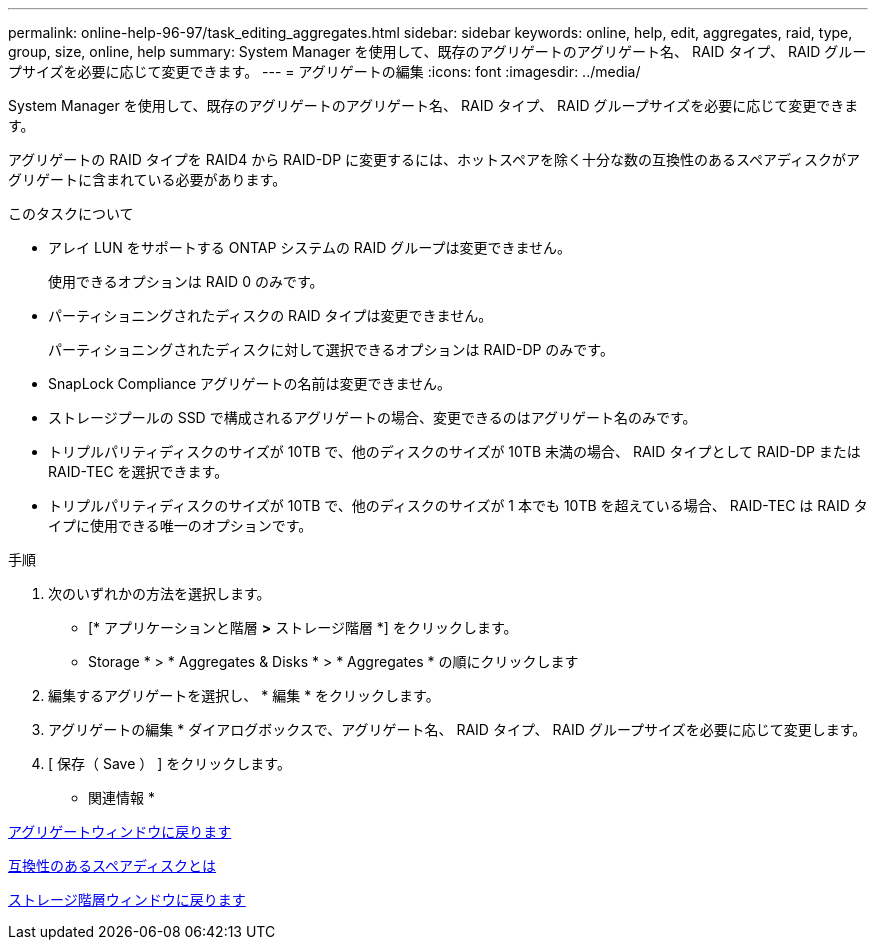 ---
permalink: online-help-96-97/task_editing_aggregates.html 
sidebar: sidebar 
keywords: online, help, edit, aggregates, raid, type, group, size, online, help 
summary: System Manager を使用して、既存のアグリゲートのアグリゲート名、 RAID タイプ、 RAID グループサイズを必要に応じて変更できます。 
---
= アグリゲートの編集
:icons: font
:imagesdir: ../media/


[role="lead"]
System Manager を使用して、既存のアグリゲートのアグリゲート名、 RAID タイプ、 RAID グループサイズを必要に応じて変更できます。

アグリゲートの RAID タイプを RAID4 から RAID-DP に変更するには、ホットスペアを除く十分な数の互換性のあるスペアディスクがアグリゲートに含まれている必要があります。

.このタスクについて
* アレイ LUN をサポートする ONTAP システムの RAID グループは変更できません。
+
使用できるオプションは RAID 0 のみです。

* パーティショニングされたディスクの RAID タイプは変更できません。
+
パーティショニングされたディスクに対して選択できるオプションは RAID-DP のみです。

* SnapLock Compliance アグリゲートの名前は変更できません。
* ストレージプールの SSD で構成されるアグリゲートの場合、変更できるのはアグリゲート名のみです。
* トリプルパリティディスクのサイズが 10TB で、他のディスクのサイズが 10TB 未満の場合、 RAID タイプとして RAID-DP または RAID-TEC を選択できます。
* トリプルパリティディスクのサイズが 10TB で、他のディスクのサイズが 1 本でも 10TB を超えている場合、 RAID-TEC は RAID タイプに使用できる唯一のオプションです。


.手順
. 次のいずれかの方法を選択します。
+
** [* アプリケーションと階層 *>* ストレージ階層 *] をクリックします。
** Storage * > * Aggregates & Disks * > * Aggregates * の順にクリックします


. 編集するアグリゲートを選択し、 * 編集 * をクリックします。
. アグリゲートの編集 * ダイアログボックスで、アグリゲート名、 RAID タイプ、 RAID グループサイズを必要に応じて変更します。
. [ 保存（ Save ） ] をクリックします。


* 関連情報 *

xref:reference_aggregates_window.adoc[アグリゲートウィンドウに戻ります]

xref:concept_what_compatible_spare_disks_are.adoc[互換性のあるスペアディスクとは]

xref:reference_storage_tiers_window.adoc[ストレージ階層ウィンドウに戻ります]
